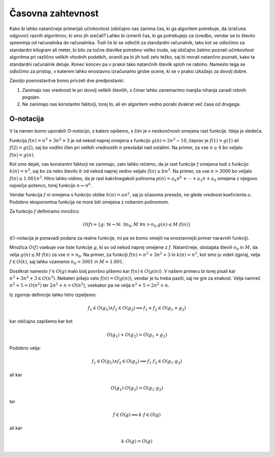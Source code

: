 Časovna zahtevnost
==================

Kako bi lahko natančneje primerjali učinkovitost (običajno nas zanima čas, ki ga algoritem potrebuje, da izračuna odgovor) raznih algoritmov, ki smo jih srečali? Lahko bi izmerili čas, ki ga potrebujejo za izvedbo, vendar se to število spreminja od računalnika do računalnika. Tudi če bi se odločili za standardni računalnik, tako kot se odločimo za standardni kilogram ali meter, bi bilo za točne številke potrebno veliko truda, saj običajno želimo poznati učinkovitost algoritma pri različno velikih vhodnih podatkih, ocenili pa bi jih tudi zelo težko, saj bi morali natančno poznati, kako ta standardni računalnik deluje. Konec koncev pa v praksi tako natančnih številk sploh ne rabimo. Namesto tega se odločimo za pristop, v katerem lahko enostavno izračunamo grobe ocene, ki se v praksi izkažejo za dovolj dobre.

Zavoljo poenostavitve bomo privzeli dve predpostavki:

1. Zanimajo nas vrednosti le pri dovolj velikih številih, s čimer lahko zanemarimo manjša nihanja zaradi robnih pogojev.
2. Ne zanimajo nas konstantni faktorji, torej to, ali en algoritem vedno porabi dvakrat več časa od drugega.

O-notacija
----------

V ta namen bomo uporabili *O-notacijo*, s katero opišemo, s čim je v neskončnosti omejena rast funkcije. Ideja je sledeča.

Funkcija :math:`f(n) = n^3 + 3 n^2 + 3` je od nekod naprej omejena s funkcijo :math:`g(n) = 2 n^3 - 10`, čeprav je :math:`f(1) > g(1)` ali :math:`f(2) > g(2)`, saj bo vodilni člen pri velikih vrednostih :math:`n` prevladal nad ostalimi. Na primer, za vse :math:`n \ge 4` bo veljalo :math:`f(n) < g(n)`.

Kot smo dejali, nas konstantni faktorji ne zanimajo, zato lahko rečemo, da je rast funkcije :math:`f` omejena tudi s funkcijo :math:`k(n) = n^3`, saj bo za neko število :math:`b` od nekod naprej vedno veljalo :math:`f(n) \le b n^3`. Na primer, za vse :math:`n > 3000` bo veljalo :math:`f(n) \le 1.001 n^3`. Hitro lahko vidimo, da je rast kakršnegakoli polinoma :math:`p(n) = a_k n^k + \cdots + a_1 n + a_0` omejena z njegovo največjo potenco, torej funkcijo :math:`n \mapsto n^k`.

Vendar funkcija :math:`f` ni omejena s funkcijo oblike :math:`h(n) = a n^2`, saj jo sčasoma preseže, ne glede vrednost koeficienta :math:`a`. Podobno eksponentna funkcija ne more biti omejena z nobenim polinomom.

Za funkcijo :math:`f` definiramo množico

.. math::

    O(f) = \{ g \colon \mathbb{N} \to \mathbb{N} \colon \exists n_0, M . \forall n > n_0 . g(n) \le M \cdot f(n) \}

(:math:`O`-notacija je ponavadi podana za realne funkcije, mi pa se bomo omejili na enostavnejši primer naravnih funkcij).

Množica :math:`O(f)` vsebuje vse tiste funkcije :math:`g`, ki so od nekod naprej omejene z :math:`f`. Natančneje, obstajata števili :math:`n_0` in :math:`M`, da velja :math:`g(n) \le M \cdot f(n)` za vse :math:`n > n_0`. Na primer, za funkciji :math:`f(n) = n^3 + 3 n^2 + 3` in :math:`k(n) = n^3`, kot smo ju videli zgoraj, velja :math:`f \in O(k)`, saj lahko vzamemo :math:`n_0 = 3001` in :math:`M = 1.001`.

Dostikrat namesto :math:`f \in O(g)` malo bolj površno pišemo kar :math:`f(n) \in O(g(n))`. V našem primeru bi torej pisali kar :math:`n^3 + 3 n^2 + 3 \in O(n^3)`. Nekateri pišejo celo :math:`f(n) = O(g(n))`, vendar je tu treba paziti, saj ne gre za enakost. Velja namreč :math:`n^2 + 5 = O(n^2)` ter :math:`2 n^2 + n = O(n^2)`, vsekakor pa ne velja :math:`n^2 + 5 = 2 n^2 + n`.

Iz zgornje definicije lahko hitro izpeljemo:

.. math::

    f_1 \in O(g_1) \land f_2 \in O(g_2) \implies f_1 + f_2 \in O(g_1 + g_2)

kar običajno zapišemo kar kot

.. math::

    O(g_1) + O(g_2) = O(g_1 + g_2)

Podobno velja:

.. math::

    f_1 \in O(g_1) \land f_2 \in O(g_2) \implies f_1 \cdot f_2 \in O(g_1 \cdot g_2)

ali kar

.. math::

    O(g_1) \cdot O(g_2) = O(g_1 \cdot g_2)

ter

.. math::

    f \in O(g) \implies k \cdot f \in O(g)

ali kar

.. math::

    k \cdot O(g) = O(g)
